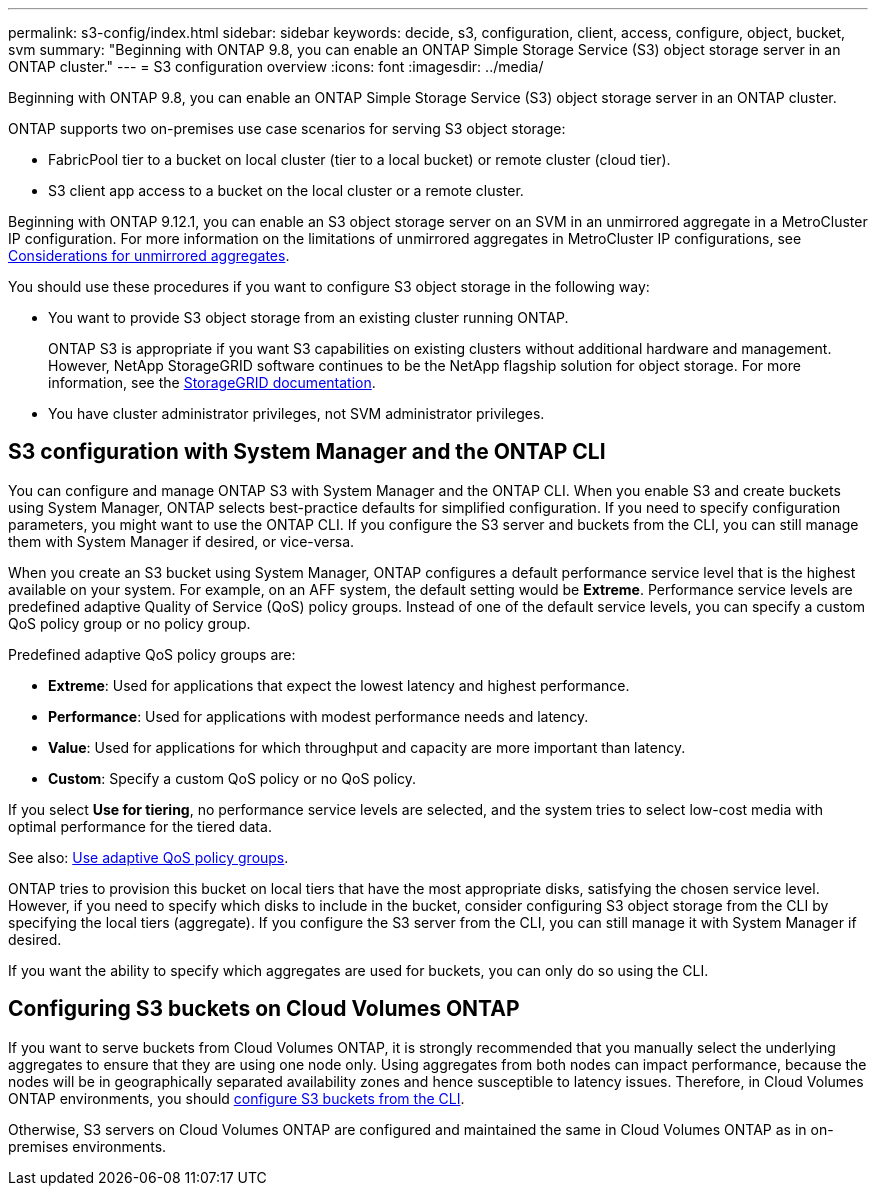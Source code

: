 ---
permalink: s3-config/index.html
sidebar: sidebar
keywords: decide, s3, configuration, client, access, configure, object, bucket, svm
summary: "Beginning with ONTAP 9.8, you can enable an ONTAP Simple Storage Service (S3) object storage server in an ONTAP cluster."
---
= S3 configuration overview
:icons: font
:imagesdir: ../media/

[.lead]
Beginning with ONTAP 9.8, you can enable an ONTAP Simple Storage Service (S3) object storage server in an ONTAP cluster.

ONTAP supports two on-premises use case scenarios for serving S3 object storage:

* FabricPool tier to a bucket on local cluster (tier to a local bucket) or remote cluster (cloud tier).
* S3 client app access to a bucket on the local cluster or a remote cluster.

Beginning with ONTAP 9.12.1, you can enable an S3 object storage server on an SVM in an unmirrored aggregate in a MetroCluster IP configuration. For more information on the limitations of unmirrored aggregates in MetroCluster IP configurations, see link:https://docs.netapp.com/us-en/ontap-metrocluster/install-ip/considerations_unmirrored_aggrs.html?q=unmirrored+aggregates[Considerations for unmirrored aggregates].

You should use these procedures if you want to configure S3 object storage in the following way:

* You want to provide S3 object storage from an existing cluster running ONTAP.
+
ONTAP S3 is appropriate if you want S3 capabilities on existing clusters without additional hardware and management. However, NetApp StorageGRID software continues to be the NetApp flagship solution for object storage. For more information, see the link:https://docs.netapp.com/sgws-114/index.jsp[StorageGRID documentation^].

* You have cluster administrator privileges, not SVM administrator privileges.

== S3 configuration with System Manager and the ONTAP CLI

You can configure and manage ONTAP S3 with System Manager and the ONTAP CLI. When you enable S3 and create buckets using System Manager, ONTAP selects best-practice defaults for simplified configuration. If you need to specify configuration parameters, you might want to use the ONTAP CLI.  If you configure the S3 server and buckets from the CLI, you can still manage them with System Manager if desired, or vice-versa.

When you create an S3 bucket using System Manager, ONTAP configures a default performance service level that is the highest available on your system. For example, on an AFF system, the default setting would be *Extreme*. Performance service levels are predefined adaptive Quality of Service (QoS) policy groups. Instead of one of the default service levels, you can specify a custom QoS policy group or no policy group.

Predefined adaptive QoS policy groups are:

*	*Extreme*: Used for applications that expect the lowest latency and highest performance.
*	*Performance*: Used for applications with modest performance needs and latency.
*	*Value*: Used for applications for which throughput and capacity are more important than latency.
*	*Custom*: Specify a custom QoS policy or no QoS policy.

If you select *Use for tiering*, no performance service levels are selected, and the system tries to select low-cost media with optimal performance for the tiered data.

See also: link:../performance-admin/adaptive-qos-policy-groups-task.html[Use adaptive QoS policy groups].

ONTAP tries to provision this bucket on local tiers that have the most appropriate disks, satisfying the chosen service level. However, if you need to specify which disks to include in the bucket, consider configuring S3 object storage from the CLI by specifying the local tiers (aggregate). If you configure the S3 server from the CLI, you can still manage it with System Manager if desired.

If you want the ability to specify which aggregates are used for buckets, you can only do so using the CLI.

== Configuring S3 buckets on Cloud Volumes ONTAP

If you want to serve buckets from Cloud Volumes ONTAP, it is strongly recommended that you manually select the underlying aggregates to ensure that they are using one node only. Using aggregates from both nodes can impact performance, because the nodes will be in geographically separated availability zones and hence susceptible to latency issues. Therefore, in Cloud Volumes ONTAP environments, you should xref:create-bucket-task.html[configure S3 buckets from the CLI].

Otherwise, S3 servers on Cloud Volumes ONTAP are configured and maintained the same in Cloud Volumes ONTAP as in on-premises environments.

// 2023 Sept 13, Git Issue 1094
// BURT 1448684, 10 JAN 2022

// 2022-05-04, BURT 1476111
// 2021-11-15, BURT 1436456
// 2022-NOV-09, EPIC 657
